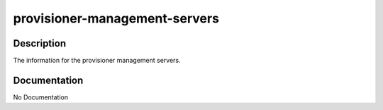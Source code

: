 ==============================
provisioner-management-servers
==============================

Description
===========
The information for the provisioner management servers.

Documentation
=============

No Documentation
